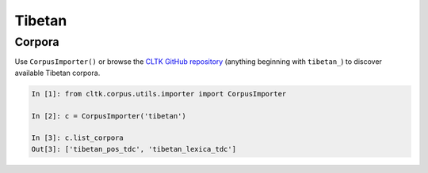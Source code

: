 Tibetan
*******

Corpora
=======

Use ``CorpusImporter()`` or browse the `CLTK GitHub repository <https://github.com/cltk>`_ (anything beginning with ``tibetan_``) to discover available Tibetan corpora.

.. code-block:: python

   In [1]: from cltk.corpus.utils.importer import CorpusImporter

   In [2]: c = CorpusImporter('tibetan')

   In [3]: c.list_corpora
   Out[3]: ['tibetan_pos_tdc', 'tibetan_lexica_tdc']

